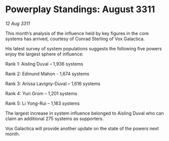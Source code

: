 * Powerplay Standings: August 3311

/12 Aug 3311/

This month’s analysis of the influence held by key figures in the core systems has arrived, courtesy of Conrad Sterling of Vox Galactica. 

His latest survey of system populations suggests the following five powers enjoy the largest sphere of influence: 

Rank 1: Aisling Duval – 1,936 systems 

Rank 2: Edmund Mahon - 1,674 systems 

Rank 3: Arissa Lavigny-Duval – 1,616 systems 

Rank 4: Yuri Grom – 1,201 systems 

Rank 5: Li Yong-Rui – 1,183 systems 

The largest increase in system influence belonged to Aisling Duval who can claim an additional 275 systems as supporters. 

Vox Galactica will provide another update on the state of the powers next month.